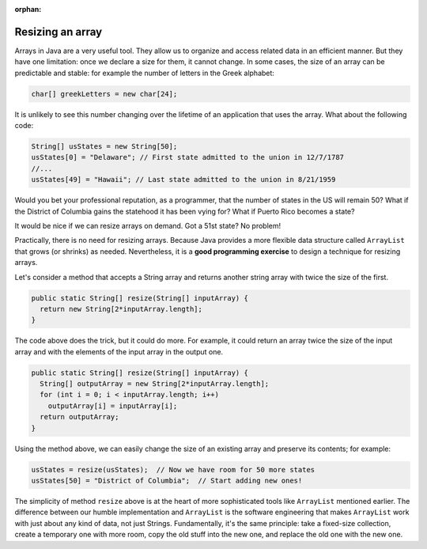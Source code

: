 :orphan:

Resizing an array
==============================

Arrays in Java are a very useful tool. They allow us to organize and access related data in an efficient manner. But they have one limitation: once we declare a size for them, it cannot change. In some cases, the size of an array can be predictable and stable: for example the number of letters in the Greek alphabet:

.. code-block:: java

   char[] greekLetters = new char[24];
   
It is unlikely to see this number changing over the lifetime of an application that uses the array. What about the following code:

.. code-block:: java 

   String[] usStates = new String[50];
   usStates[0] = "Delaware"; // First state admitted to the union in 12/7/1787
   //...
   usStates[49] = "Hawaii"; // Last state admitted to the union in 8/21/1959
   
Would you bet your professional reputation, as a programmer, that the number of states in the US will remain 50? What if the District of Columbia gains the statehood it has been vying for? What if Puerto Rico becomes a state?

It would be nice if we can resize arrays on demand. Got a 51st state? No problem!

Practically, there is no need for resizing arrays. Because Java provides a more flexible data structure called ``ArrayList`` that grows (or shrinks) as needed. Nevertheless, it is a **good programming exercise** to design a technique for resizing arrays.

Let's consider a method that accepts a String array and returns another string array with twice the size of the first.

.. code-block:: java

   public static String[] resize(String[] inputArray) {
     return new String[2*inputArray.length];
   }

The code above does the trick, but it could do more. For example, it could return an array twice the size of the input array and with the elements of the input array in the output one.

.. code-block:: java

   public static String[] resize(String[] inputArray) {
     String[] outputArray = new String[2*inputArray.length];
     for (int i = 0; i < inputArray.length; i++)
       outputArray[i] = inputArray[i];
     return outputArray;
   }

Using the method above, we can easily change the size of an existing array and preserve its contents; for example:

.. code-block:: java

   usStates = resize(usStates);  // Now we have room for 50 more states
   usStates[50] = "District of Columbia";  // Start adding new ones!


The simplicity of method ``resize`` above is at the heart of more sophisticated tools like ``ArrayList`` mentioned earlier. The difference between our humble implementation and ``ArrayList`` is the software engineering that makes ``ArrayList`` work with just about any kind of data, not just Strings. Fundamentally, it's the same principle: take a fixed-size collection, create a temporary one with more room, copy the old stuff into the new one, and replace the old one with the new one.